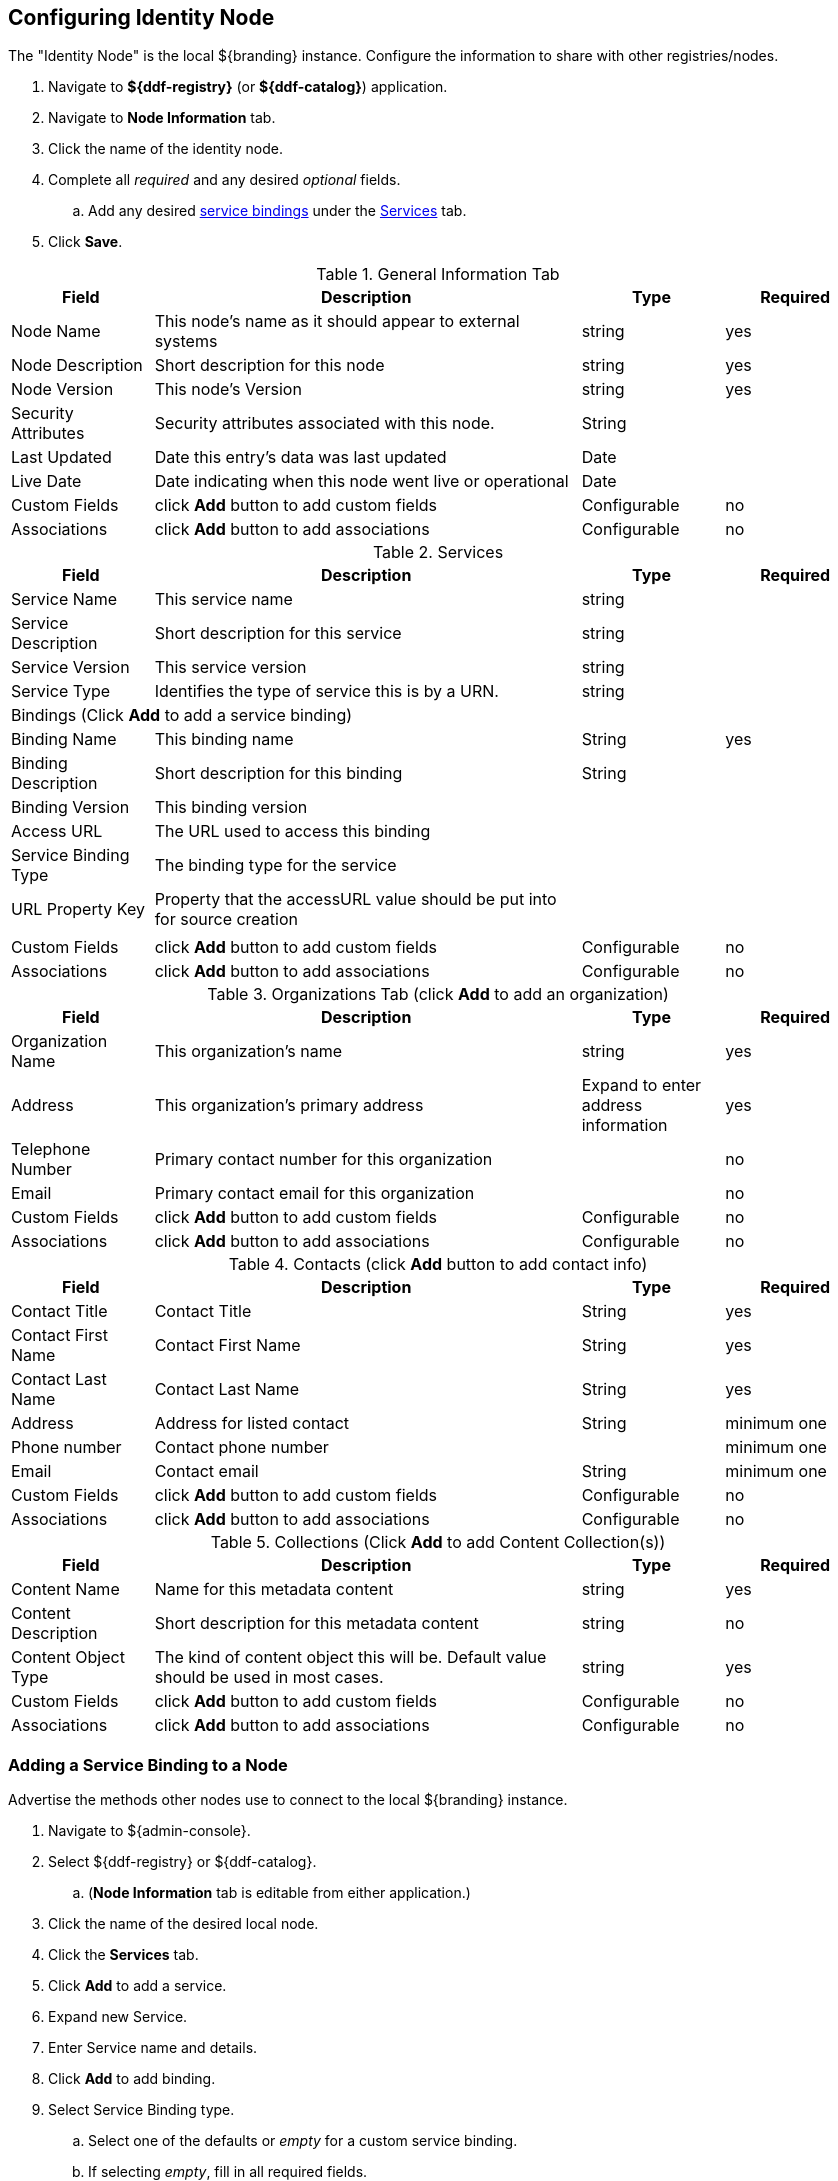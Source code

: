 :title: Configuring Identity Node
:type: subConfiguration
:status: published
:parent: Federating Through a Registry
:order: 00
:summary: Configuring identity node.

== {title}

The "Identity Node" is the local ${branding} instance.
Configure the information to share with other registries/nodes.

. Navigate to *${ddf-registry}* (or *${ddf-catalog}*) application.
. Navigate to *Node Information* tab.
. Click the name of the identity node.
. Complete all _required_ and any desired _optional_ fields.
.. Add any desired <<{managing-prefix}adding_a_service_binding_to_a_node,service bindings>> under the <<{managing-prefix}service_bindings, Services>> tab.
. Click *Save*.

.General Information Tab
[cols="1,3,1,1" options="header"]
|===
|Field
|Description
|Type
|Required

|Node Name
|This node's name as it should appear to external systems
|string
|yes

|Node Description
|Short description for this node
|string
|yes

|Node Version
|This node's Version
|string
|yes

|Security Attributes
|Security attributes associated with this node.
|String
|

|Last Updated
|Date this entry's data was last updated
|Date
|

|Live Date
|Date indicating when this node went live or operational
|Date
|

|Custom Fields
a|click *Add* button to add custom fields
|Configurable
|no

|Associations
a|click *Add* button to add associations
|Configurable
|no

|===

.[[_service_bindings]]Services
[cols="1,3,1,1" options="header"]
|===
|Field
|Description
|Type
|Required

|Service Name
|This service name
|string
|

|Service Description
|Short description for this service
|string
|

|Service Version
|This service version
|string
|

|Service Type
|Identifies the type of service this is by a URN.
|string
|

4+^|Bindings (Click *Add* to add a service binding)

|Binding Name
|This binding name
|String
|yes

|Binding Description
|Short description for this binding
|String
|

|Binding Version
|This binding version
|
|

|Access URL
|The URL used to access this binding
|
|

|Service Binding Type
|The binding type for the service
|
|

|URL Property Key
|Property that the accessURL value should be put into for source creation
|
|

4+|

|Custom Fields
a|click *Add* button to add custom fields
|Configurable
|no

|Associations
a|click *Add* button to add associations
|Configurable
|no

|===

.Organizations Tab (click *Add* to add an organization)
[cols="1,3,1,1" options="header"]
|===
|Field
|Description
|Type
|Required

|Organization Name
|This organization's name
|string
|yes

|Address
|This organization's primary address
|Expand to enter address information
|yes

|Telephone Number
|Primary contact number for this organization
|
|no

|Email
|Primary contact email for this organization
|
|no


|Custom Fields
a|click *Add* button to add custom fields
|Configurable
|no

|Associations
a|click *Add* button to add associations
|Configurable
|no

|===

.Contacts (click *Add* button to add contact info)
[cols="1,3,1,1" options="header"]
|===
|Field
|Description
|Type
|Required

|Contact Title
|Contact Title
|String
|yes

|Contact First Name
|Contact First Name
|String
|yes

|Contact Last Name
|Contact Last Name
|String
|yes

|Address
|Address for listed contact
|String
|minimum one

|Phone number
|Contact phone number
|
|minimum one

|Email
|Contact email
|String
|minimum one

|Custom Fields
a|click *Add* button to add custom fields
|Configurable
|no

|Associations
a|click *Add* button to add associations
|Configurable
|no

|===

.Collections (Click *Add* to add Content Collection(s))
[cols="1,3,1,1" options="header"]
|===
|Field
|Description
|Type
|Required

|Content Name
|Name for this metadata content
|string
|yes

|Content Description
|Short description for this metadata content
|string
|no

|Content Object Type
|The kind of content object this will be. Default value should be used in most cases.
|string
|yes

|Custom Fields
a|click *Add* button to add custom fields
|Configurable
|no

|Associations
a|click *Add* button to add associations
|Configurable
|no

|===

=== Adding a Service Binding to a Node

Advertise the methods other nodes use to connect to the local ${branding} instance.

. Navigate to ${admin-console}.
. Select ${ddf-registry} or ${ddf-catalog}.
.. (*Node Information* tab is editable from either application.)
. Click the name of the desired local node.
. Click the *Services* tab.
. Click *Add* to add a service.
. Expand new Service.
. Enter Service name and details.
. Click *Add* to add binding.
. Select Service Binding type.
.. Select one of the defaults or _empty_ for a custom service binding.
.. If selecting _empty_, fill in all required fields.
. Click Save.
